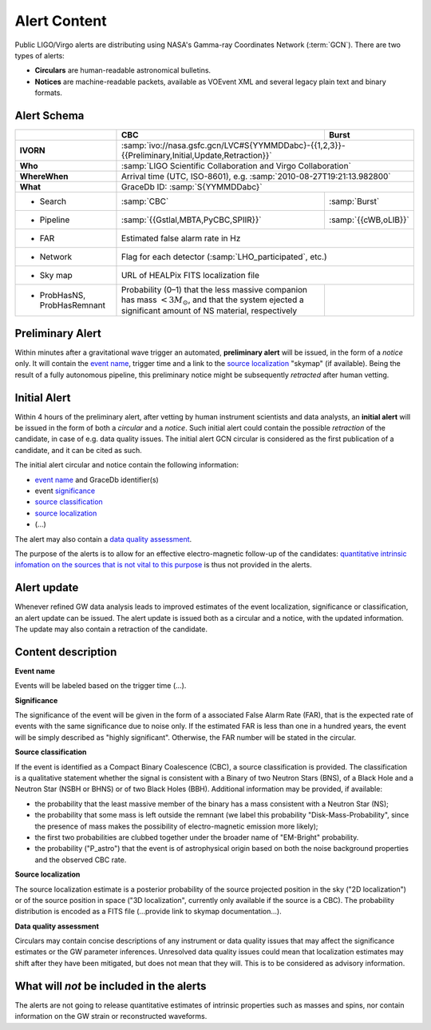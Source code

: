 Alert Content
=============

.. Should mention:
.. 
..  * Description of the notices: https://wiki.ligo.org/Bursts/EMFollow/O3GCNnotices
..  * Description of the circulars
.. * also some info here https://dcc.ligo.org/LIGO-G1800404/public

Public LIGO/Virgo alerts are distributing using NASA's Gamma-ray Coordinates
Network (:term:`GCN`). There are two types of alerts:

* **Circulars** are human-readable astronomical bulletins.

* **Notices** are machine-readable packets, available as VOEvent XML and
  several legacy plain text and binary formats.

Alert Schema
------------

+-------------------+-------------------------------------------+-------------------------------------------------------+
|                   | CBC                                       | Burst                                                 |
+===================+===========================================+=======================================================+
| **IVORN**         | :samp:`ivo://nasa.gsfc.gcn/LVC#S{YYMMDDabc}-{{1,2,3}}-{{Preliminary,Initial,Update,Retraction}}`  |
+-------------------+-------------------------------------------+-------------------------------------------------------+
| **Who**           | :samp:`LIGO Scientific Collaboration and Virgo Collaboration`                                     |
+-------------------+-------------------------------------------+-------------------------------------------------------+
| **WhereWhen**     | Arrival time (UTC, ISO-8601), e.g. :samp:`2010-08-27T19:21:13.982800`                             |
+-------------------+-------------------------------------------+-------------------------------------------------------+
| **What**          | GraceDb ID: :samp:`S{YYMMDDabc}`                                                                  |
+-------------------+-------------------------------------------+-------------------------------------------------------+
| - Search          | :samp:`CBC`                               | :samp:`Burst`                                         |
+-------------------+-------------------------------------------+-------------------------------------------------------+
| - Pipeline        | :samp:`{{Gstlal,MBTA,PyCBC,SPIIR}}`       | :samp:`{{cWB,oLIB}}`                                  |
+-------------------+-------------------------------------------+-------------------------------------------------------+
| - FAR             | Estimated false alarm rate in Hz                                                                  |
+-------------------+-------------------------------------------+-------------------------------------------------------+
| - Network         | Flag for each detector (:samp:`LHO_participated`, etc.)                                           |
+-------------------+-------------------------------------------+-------------------------------------------------------+
| - Sky map         | URL of HEALPix FITS localization file                                                             |
+-------------------+-------------------------------------------+-------------------------------------------------------+
| - ProbHasNS,      | Probability (0–1) that the less massive   |                                                       |
|   ProbHasRemnant  | companion has mass :math:`<3 M_\odot`,    |                                                       |
|                   | and that the system ejected a significant |                                                       |
|                   | amount of NS material, respectively       |                                                       |
+-------------------+-------------------------------------------+-------------------------------------------------------+

Preliminary Alert
-----------------

Within minutes after a gravitational wave trigger an automated, **preliminary
alert** will be issued, in the form of a *notice* only. It will contain the
`event name`_, trigger time and a link to the `source localization`_ "skymap"
(if available). Being the result of a fully autonomous pipeline, this
preliminary notice might be subsequently *retracted* after human vetting.

Initial Alert
-------------

Within 4 hours of the preliminary alert, after vetting by human instrument
scientists and data analysts, an **initial alert** will be issued in the form
of both a *circular* and a *notice*. Such initial alert could contain the
possible *retraction* of the candidate, in case of e.g. data quality issues.
The initial alert GCN circular is considered as the first publication of a
candidate, and it can be cited as such.

The initial alert circular and notice contain the following information:

* `event name`_ and GraceDb identifier(s)
* event significance_
* `source classification`_
* `source localization`_
* (...)

The alert may also contain a `data quality assessment`_.

The purpose of the alerts is to allow for an effective electro-magnetic
follow-up of the candidates: `quantitative intrinsic infomation on the sources
that is not vital to this purpose`_ is thus not provided in the alerts.

Alert update
------------

Whenever refined GW data analysis leads to improved estimates of the event
localization, significance or classification, an alert update can be issued.
The alert update is issued both as a circular and a notice, with the updated
information. The update may also contain a retraction of the candidate.


Content description
-------------------

.. _`event name`:

**Event name**

Events will be labeled based on the trigger time (...).


.. _significance:

**Significance**

The significance of the event will be given in the form of a associated False
Alarm Rate (FAR), that is the expected rate of events with the same
significance due to noise only. If the estimated FAR is less than one in a
hundred years, the event will be simply described as "highly significant".
Otherwise, the FAR number will be stated in the circular.

.. _`source classification`:

**Source classification**

If the event is identified as a Compact Binary Coalescence (CBC), a source
classification is provided. The classification is a qualitative statement
whether the signal is consistent with a Binary of two Neutron Stars (BNS), of a
Black Hole and a Neutron Star (NSBH or BHNS) or of two Black Holes (BBH).
Additional information may be provided, if available:

* the probability that the least massive member of the binary has a mass
  consistent with a Neutron Star (NS);
* the probability that some mass is left outside the remnant (we label this
  probability "Disk-Mass-Probability", since the presence of mass makes the
  possibility of electro-magnetic emission more likely);
* the first two probabilities are clubbed together under the broader name of
  "EM-Bright" probability.
* the probability ("P_astro") that the event is of astrophysical origin based
  on both the noise background properties and the observed CBC rate.

.. _`source localization`:

**Source localization**

The source localization estimate is a posterior probability of the source
projected position in the sky ("2D localization") or of the source position in
space ("3D localization", currently only available if the source is a CBC). The
probability distribution is encoded as a FITS file (...provide link to skymap
documentation...).

.. _`data quality assessment`:

**Data quality assessment**

Circulars may contain concise descriptions of any instrument or data quality
issues that may affect the significance estimates or the GW parameter
inferences. Unresolved data quality issues could mean that localization
estimates may shift after they have been mitigated, but does not mean that they
will. This is to be considered as advisory information.

.. _`quantitative intrinsic infomation on the sources that is not vital to this purpose`:

What will *not* be included in the alerts
-----------------------------------------

The alerts are not going to release quantitative estimates of intrinsic
properties such as masses and spins, nor contain information on the GW strain
or reconstructed waveforms.
